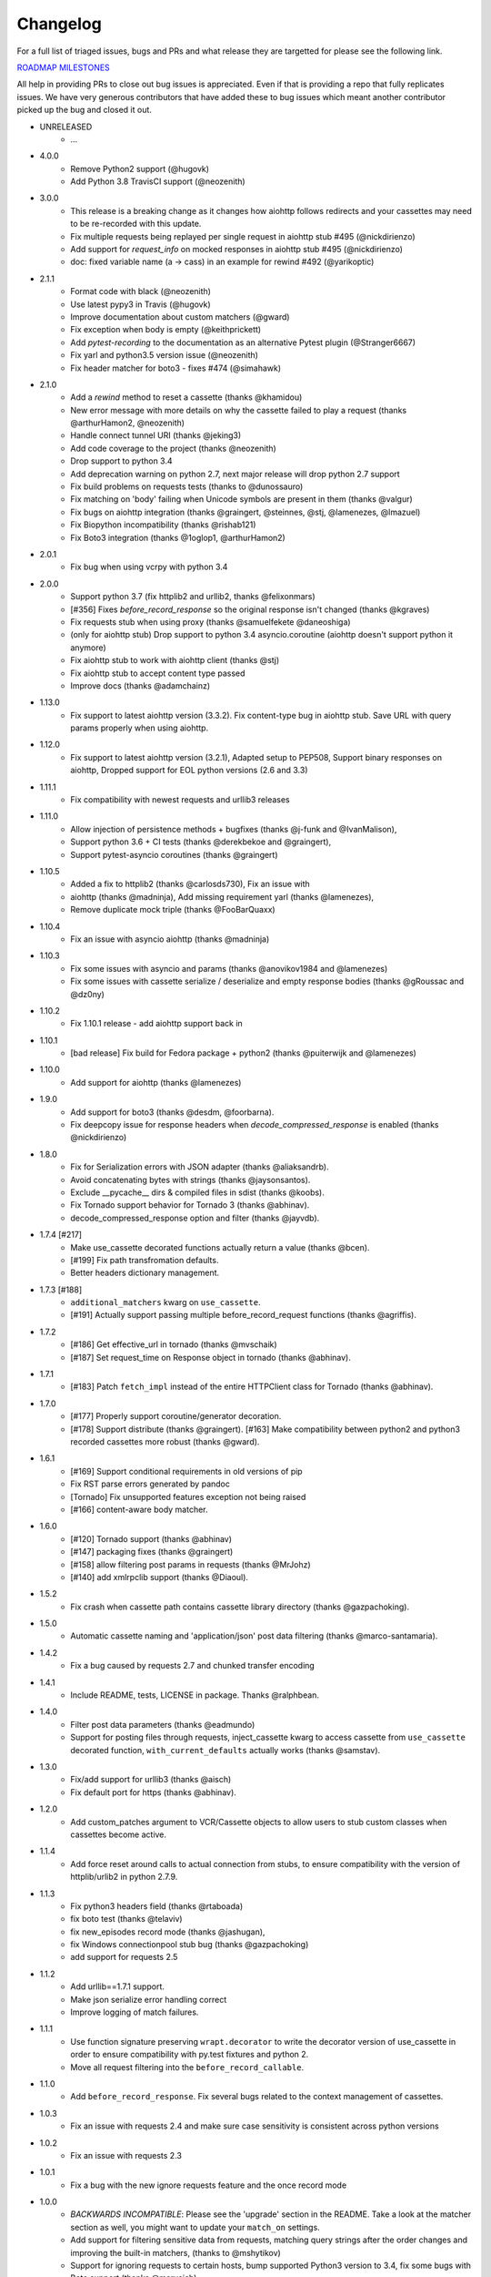 Changelog
---------

For a full list of triaged issues, bugs and PRs and what release they are targetted for please see the following link.

`ROADMAP MILESTONES <https://github.com/kevin1024/vcrpy/milestones>`_

All help in providing PRs to close out bug issues is appreciated. Even if that is providing a repo that fully replicates issues. We have very generous contributors that have added these to bug issues which meant another contributor picked up the bug and closed it out.

-  UNRELEASED
    - ...


-  4.0.0
    - Remove Python2 support (@hugovk)
    - Add Python 3.8 TravisCI support (@neozenith)

-  3.0.0
    - This release is a breaking change as it changes how aiohttp follows redirects and your cassettes may need to be re-recorded with this update.
    - Fix multiple requests being replayed per single request in aiohttp stub #495 (@nickdirienzo)
    - Add support for `request_info` on mocked responses in aiohttp stub #495 (@nickdirienzo)
    - doc: fixed variable name (a -> cass) in an example for rewind #492 (@yarikoptic)

-  2.1.1 
    - Format code with black (@neozenith)
    - Use latest pypy3 in Travis (@hugovk)
    - Improve documentation about custom matchers (@gward)
    - Fix exception when body is empty (@keithprickett)
    - Add `pytest-recording` to the documentation as an alternative Pytest plugin (@Stranger6667)
    - Fix yarl and python3.5 version issue (@neozenith)
    - Fix header matcher for boto3 - fixes #474 (@simahawk)
-  2.1.0 
    - Add a `rewind` method to reset a cassette (thanks @khamidou)
    - New error message with more details on why the cassette failed to play a request (thanks @arthurHamon2, @neozenith)
    - Handle connect tunnel URI (thanks @jeking3)
    - Add code coverage to the project (thanks @neozenith)
    - Drop support to python 3.4
    - Add deprecation warning on python 2.7, next major release will drop python 2.7 support
    - Fix build problems on requests tests (thanks to @dunossauro)
    - Fix matching on 'body' failing when Unicode symbols are present in them (thanks @valgur)
    - Fix bugs on aiohttp integration (thanks @graingert, @steinnes, @stj, @lamenezes, @lmazuel)
    - Fix Biopython incompatibility (thanks @rishab121)
    - Fix Boto3 integration (thanks @1oglop1, @arthurHamon2)
-  2.0.1 
    - Fix bug when using vcrpy with python 3.4
-  2.0.0 
    - Support python 3.7 (fix httplib2 and urllib2, thanks @felixonmars)
    - [#356] Fixes `before_record_response` so the original response isn't changed (thanks @kgraves)
    - Fix requests stub when using proxy (thanks @samuelfekete @daneoshiga)
    - (only for aiohttp stub) Drop support to python 3.4 asyncio.coroutine (aiohttp doesn't support python it anymore)
    - Fix aiohttp stub to work with aiohttp client (thanks @stj)
    - Fix aiohttp stub to accept content type passed
    - Improve docs (thanks @adamchainz)


-  1.13.0 
    - Fix support to latest aiohttp version (3.3.2). Fix content-type bug in aiohttp stub. Save URL with query params properly when using aiohttp.
-  1.12.0 
    - Fix support to latest aiohttp version (3.2.1), Adapted setup to PEP508, Support binary responses on aiohttp, Dropped support for EOL python versions (2.6 and 3.3)
-  1.11.1 
    - Fix compatibility with newest requests and urllib3 releases
-  1.11.0 
    - Allow injection of persistence methods + bugfixes (thanks @j-funk and @IvanMalison),
    - Support python 3.6 + CI tests (thanks @derekbekoe and @graingert),
    - Support pytest-asyncio coroutines (thanks @graingert)
-  1.10.5 
    - Added a fix to httplib2 (thanks @carlosds730), Fix an issue with
    - aiohttp (thanks @madninja), Add missing requirement yarl (thanks @lamenezes),
    - Remove duplicate mock triple (thanks @FooBarQuaxx)
-  1.10.4 
    - Fix an issue with asyncio aiohttp (thanks @madninja)
-  1.10.3 
    - Fix some issues with asyncio and params (thanks @anovikov1984 and @lamenezes)
    - Fix some issues with cassette serialize / deserialize and empty response bodies (thanks @gRoussac and @dz0ny)
-  1.10.2 
    - Fix 1.10.1 release - add aiohttp support back in
-  1.10.1 
    - [bad release] Fix build for Fedora package + python2 (thanks @puiterwijk and @lamenezes)
-  1.10.0 
    - Add support for aiohttp (thanks @lamenezes)
-  1.9.0 
    - Add support for boto3 (thanks @desdm, @foorbarna). 
    - Fix deepcopy issue for response headers when `decode_compressed_response` is enabled (thanks @nickdirienzo)
-  1.8.0 
    - Fix for Serialization errors with JSON adapter (thanks @aliaksandrb). 
    - Avoid concatenating bytes with strings (thanks @jaysonsantos). 
    - Exclude __pycache__ dirs & compiled files in sdist (thanks @koobs). 
    - Fix Tornado support behavior for Tornado 3 (thanks @abhinav). 
    - decode_compressed_response option and filter (thanks @jayvdb).
-  1.7.4 [#217] 
    - Make use_cassette decorated functions actually return a value (thanks @bcen). 
    - [#199] Fix path transfromation defaults.
    - Better headers dictionary management.
-  1.7.3 [#188] 
    - ``additional_matchers`` kwarg on ``use_cassette``.
    - [#191] Actually support passing multiple before_record_request functions (thanks @agriffis).
-  1.7.2 
    - [#186] Get effective_url in tornado (thanks @mvschaik)
    - [#187] Set request_time on Response object in tornado (thanks @abhinav).
-  1.7.1 
    - [#183] Patch ``fetch_impl`` instead of the entire HTTPClient class for Tornado (thanks @abhinav).
-  1.7.0 
    - [#177] Properly support coroutine/generator decoration. 
    - [#178] Support distribute (thanks @graingert). [#163] Make compatibility between python2 and python3 recorded cassettes more robust (thanks @gward).
-  1.6.1 
    - [#169] Support conditional requirements in old versions of pip
    - Fix RST parse errors generated by pandoc
    - [Tornado] Fix unsupported features exception not being raised
    - [#166] content-aware body matcher.
- 1.6.0
    - [#120] Tornado support (thanks @abhinav)
    - [#147] packaging fixes (thanks @graingert)
    - [#158] allow filtering post params in requests (thanks @MrJohz)
    - [#140] add xmlrpclib support (thanks @Diaoul).
-  1.5.2
    - Fix crash when cassette path contains cassette library directory (thanks @gazpachoking).
-  1.5.0
    - Automatic cassette naming and 'application/json' post data filtering (thanks @marco-santamaria).
-  1.4.2 
    - Fix a bug caused by requests 2.7 and chunked transfer encoding
-  1.4.1 
    - Include README, tests, LICENSE in package. Thanks @ralphbean.
-  1.4.0 
    - Filter post data parameters (thanks @eadmundo)
    - Support for posting files through requests, inject\_cassette kwarg to access cassette from ``use_cassette`` decorated function, ``with_current_defaults`` actually works (thanks @samstav).
-  1.3.0
    - Fix/add support for urllib3 (thanks @aisch)
    - Fix default port  for https (thanks @abhinav).
-  1.2.0 
    - Add custom\_patches argument to VCR/Cassette objects to allow users to stub custom classes when cassettes become active.
-  1.1.4
    - Add force reset around calls to actual connection from stubs, to ensure compatibility with the version of httplib/urlib2 in python 2.7.9.
-  1.1.3
    - Fix python3 headers field (thanks @rtaboada)
    - fix boto test (thanks @telaviv)
    - fix new\_episodes record mode (thanks @jashugan),
    - fix Windows connectionpool stub bug (thanks @gazpachoking)
    - add support for requests 2.5
-  1.1.2
    - Add urllib==1.7.1 support. 
    - Make json serialize error handling correct
    - Improve logging of match failures.
-  1.1.1 
    - Use function signature preserving ``wrapt.decorator`` to write the decorator version of use\_cassette in order to ensure compatibility with py.test fixtures and python 2. 
    - Move all request filtering into the ``before_record_callable``.
-  1.1.0 
    - Add ``before_record_response``. Fix several bugs related to the context management of cassettes.
-  1.0.3 
    - Fix an issue with requests 2.4 and make sure case sensitivity is consistent across python versions
-  1.0.2
    - Fix an issue with requests 2.3
-  1.0.1
    - Fix a bug with the new ignore requests feature and the once record mode
-  1.0.0 
    - *BACKWARDS INCOMPATIBLE*: Please see the 'upgrade' section in the README. Take a look at the matcher section as well, you might want to update your ``match_on`` settings. 
    - Add support for filtering sensitive data from requests, matching query strings after the order changes and improving the built-in matchers, (thanks to @mshytikov)
    - Support for ignoring requests to certain hosts, bump supported Python3 version to 3.4, fix some bugs with Boto support (thanks @marusich)
    - Fix error with URL field capitalization in README (thanks @simon-weber)
    - Added some log messages to help with debugging
    - Added ``all_played`` property on cassette (thanks @mshytikov)

-  0.7.0
    - VCR.py now supports Python 3! (thanks @asundg) 
    - Also I refactored the stub connections quite a bit to add support for the putrequest and putheader calls.
    - This version also adds support for httplib2 (thanks @nilp0inter). 
    - I have added a couple tests for boto since it is an http client in its own right.
    - Finally, this version includes a fix for a bug where requests wasn't being patched properly (thanks @msabramo).
-  0.6.0
    - Store response headers as a list since a HTTP response can have the same header twice (happens with set-cookie sometimes).
        - This has the added benefit of preserving the order of headers. 
        - Thanks @smallcode for the bug report leading to this change. 
    - I have made an effort to ensure backwards compatibility with the old cassettes' header storage mechanism, but if you want to upgrade to the new header storage, you should delete your cassettes and re-record them.
    - Also this release adds better error messages (thanks @msabramo) 
    - and adds support for using VCR as a decorator (thanks @smallcode for the motivation)
-  0.5.0
    - Change the ``response_of`` method to ``responses_of`` since cassettes can now contain more than one response for a request. 
        - Since this changes the API, I'm bumping the version. 
    - Also includes 2 bugfixes: 
        - a better error message when attempting to overwrite a cassette file, 
        - and a fix for a bug with requests sessions (thanks @msabramo)
-  0.4.0
    - Change default request recording behavior for multiple requests.
        - If you make the same request multiple times to the same URL, the response might be different each time (maybe the response has a timestamp in it or something), so this will make the same request multiple times and save them all. 
        - Then, when you are replaying the cassette, the responses will be played back in the same order in which they were received.
        - If you were making multiple requests to the same URL in a cassette before version 0.4.0, you might need to regenerate your cassette files.
        - Also, removes support for the cassette.play\_count counter API, since individual requests aren't unique anymore.
        - A cassette might contain the same request several times.
    - Also removes secure overwrite feature since that was breaking overwriting files in Windows
    - And fixes a bug preventing request's automatic body decompression from working.
-  0.3.5
    - Fix compatibility with requests 2.x
-  0.3.4
    - Bugfix: close file before renaming it. This fixes an issue on Windows. Thanks @smallcode for the fix.
-  0.3.3
    - Bugfix for error message when an unreigstered custom matcher was used
-  0.3.2
    - Fix issue with new config syntax and the ``match_on`` parameter. Thanks, @chromy!
-  0.3.1
    - Fix issue causing full paths to be sent on the HTTP request line.
-  0.3.0
    - *Backwards incompatible release*
    - Added support for record modes, and changed the default recording behavior to the "once" record mode. Please see the documentation on record modes for more.
    - Added support for custom request matching, and changed the default request matching behavior to match only on the URL and method. 
    - Also, improved the httplib mocking to add support for the ``HTTPConnection.send()`` method.
        - This means that requests won't actually be sent until the response is read, since I need to record the entire request in order to match up the appropriate response.
        - I don't think this should cause any issues unless you are sending requests without ever loading the response (which none of the standard httplib wrappers do, as far as I know).
    - Thanks to @fatuhoku for some of the ideas and the motivation behind this release.
-  0.2.1
    - Fixed missing modules in setup.py
-  0.2.0
    - Added configuration API, which lets you configure some settings on VCR (see the README). 
    - Also, VCR no longer saves cassettes if they haven't changed at all and supports JSON as well as YAML (thanks @sirpengi).
    - Added amazing new skeumorphic logo, thanks @hairarrow.
-  0.1.0
    - *backwards incompatible release - delete your old cassette files*
    - This release adds the ability to access the cassette to make assertions on it
    - as well as a major code refactor thanks to @dlecocq. 
    - It also fixes a couple longstanding bugs with redirects and HTTPS. [#3 and #4]
-  0.0.4
    - If you have libyaml installed, vcrpy will use the c bindings instead. Speed up your tests! Thanks @dlecocq
-  0.0.3
    - Add support for requests 1.2.3. Support for older versions of requests dropped (thanks @vitormazzi and @bryanhelmig)
-  0.0.2
    - Add support for requests / urllib3
-  0.0.1
    - Initial Release

